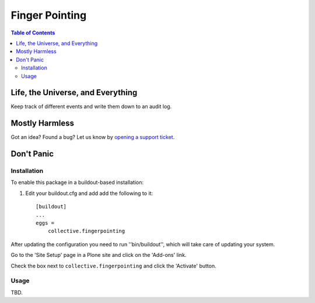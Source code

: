 ***************
Finger Pointing
***************

.. contents:: Table of Contents

Life, the Universe, and Everything
==================================

Keep track of different events and write them down to an audit log.

Mostly Harmless
===============

.. image:: https://secure.travis-ci.org/collective/collective.fingerpointing.png?branch=master
    :alt: Travis CI badge
    :target: http://travis-ci.org/collective/collective.fingerpointing

.. image:: https://coveralls.io/repos/collective/collective.fingerpointing/badge.png?branch=master
    :alt: Coveralls badge
    :target: https://coveralls.io/r/collective/collective.fingerpointing

.. image:: https://pypip.in/d/collective.fingerpointing/badge.png
    :alt: Downloads
    :target: https://pypi.python.org/pypi/collective.fingerpointing/

Got an idea? Found a bug? Let us know by `opening a support ticket`_.

.. _`opening a support ticket`: https://github.com/collective/collective.fingerpointing/issues

Don't Panic
===========

Installation
------------

To enable this package in a buildout-based installation:

#. Edit your buildout.cfg and add add the following to it::

    [buildout]
    ...
    eggs =
        collective.fingerpointing

After updating the configuration you need to run ''bin/buildout'', which will take care of updating your system.

Go to the 'Site Setup' page in a Plone site and click on the 'Add-ons' link.

Check the box next to ``collective.fingerpointing`` and click the 'Activate' button.

Usage
-----

TBD.
